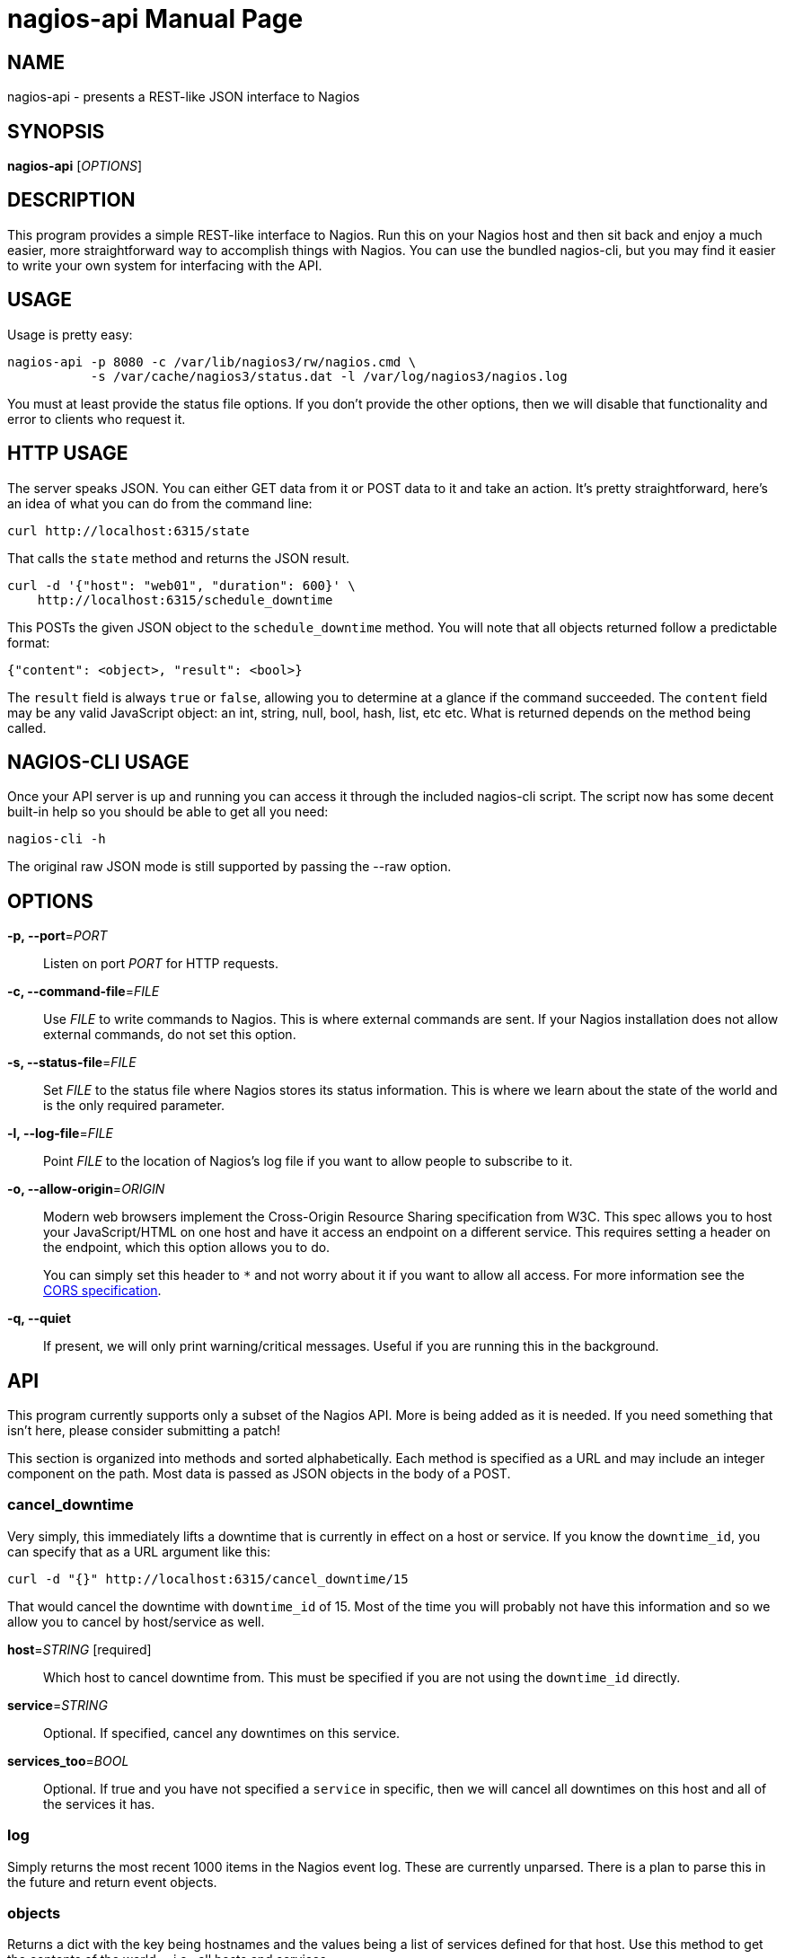nagios-api
==========
:doctype: manpage


NAME
----
nagios-api - presents a REST-like JSON interface to Nagios


SYNOPSIS
--------
*nagios-api* ['OPTIONS']


DESCRIPTION
-----------
This program provides a simple REST-like interface to Nagios. Run this
on your Nagios host and then sit back and enjoy a much easier, more
straightforward way to accomplish things with Nagios. You can use the
bundled nagios-cli, but you may find it easier to write your own system
for interfacing with the API.


USAGE
-----
Usage is pretty easy:

  nagios-api -p 8080 -c /var/lib/nagios3/rw/nagios.cmd \
             -s /var/cache/nagios3/status.dat -l /var/log/nagios3/nagios.log

You must at least provide the status file options. If you don't provide
the other options, then we will disable that functionality and error to
clients who request it.


HTTP USAGE
----------
The server speaks JSON. You can either GET data from it or POST data to
it and take an action. It's pretty straightforward, here's an idea of
what you can do from the command line:

  curl http://localhost:6315/state

That calls the `state` method and returns the JSON result.

  curl -d '{"host": "web01", "duration": 600}' \
      http://localhost:6315/schedule_downtime

This POSTs the given JSON object to the `schedule_downtime` method. You
will note that all objects returned follow a predictable format:

  {"content": <object>, "result": <bool>}

The `result` field is always `true` or `false`, allowing you to
determine at a glance if the command succeeded. The `content` field may
be any valid JavaScript object: an int, string, null, bool, hash, list,
etc etc. What is returned depends on the method being called.


NAGIOS-CLI USAGE
----------------
Once your API server is up and running you can access it through the
included nagios-cli script. The script now has some decent built-in help
so you should be able to get all you need:

  nagios-cli -h

The original raw JSON mode is still supported by passing the --raw
option.


OPTIONS
-------
*-p, --port*='PORT'::
    Listen on port 'PORT' for HTTP requests.

*-c, --command-file*='FILE'::
    Use 'FILE' to write commands to Nagios. This is where external
    commands are sent. If your Nagios installation does not allow
    external commands, do not set this option.

*-s, --status-file*='FILE'::
    Set 'FILE' to the status file where Nagios stores its status
    information. This is where we learn about the state of the world and
    is the only required parameter.

*-l, --log-file*='FILE'::
    Point 'FILE' to the location of Nagios's log file if you want to
    allow people to subscribe to it.

*-o, --allow-origin*='ORIGIN'::
    Modern web browsers implement the Cross-Origin Resource Sharing
    specification from W3C. This spec allows you to host your
    JavaScript/HTML on one host and have it access an endpoint on a
    different service. This requires setting a header on the endpoint,
    which this option allows you to do.
+
You can simply set this header to `*` and not worry about it
if you want to allow all access. For more information see the
http://www.w3.org/TR/cors/[CORS specification].

*-q, --quiet*::
    If present, we will only print warning/critical messages. Useful if
    you are running this in the background.


API
---
This program currently supports only a subset of the Nagios API. More
is being added as it is needed. If you need something that isn't here,
please consider submitting a patch!

This section is organized into methods and sorted alphabetically. Each
method is specified as a URL and may include an integer component on the
path. Most data is passed as JSON objects in the body of a POST.

cancel_downtime
~~~~~~~~~~~~~~~
Very simply, this immediately lifts a downtime that is currently in
effect on a host or service. If you know the `downtime_id`, you can
specify that as a URL argument like this:

  curl -d "{}" http://localhost:6315/cancel_downtime/15

That would cancel the downtime with `downtime_id` of 15. Most of the
time you will probably not have this information and so we allow you to
cancel by host/service as well.

*host*='STRING' [required]::
    Which host to cancel downtime from.  This must be specified if you
    are not using the `downtime_id` directly.

*service*='STRING'::
    Optional. If specified, cancel any downtimes on this service.

*services_too*='BOOL'::
    Optional. If true and you have not specified a `service` in
    specific, then we will cancel all downtimes on this host and all of
    the services it has.

log
~~~
Simply returns the most recent 1000 items in the Nagios event log. These
are currently unparsed. There is a plan to parse this in the future and
return event objects.

objects
~~~~~~~
Returns a dict with the key being hostnames and the values being a list
of services defined for that host. Use this method to get the contents
of the world -- i.e., all hosts and services.

schedule_downtime
~~~~~~~~~~~~~~~~~
This general purpose method is used for creating fixed length downtimes.
This method can be used on hosts and services. You are allowed to
specify the author and comment to go with the downtime, too. The JSON
parameters are:

*host*='STRING' [required]::
    Which host to schedule a downtime for.  This must be specified.

*duration*='INTEGER' [required]::
    How many seconds this downtime will last for. They begin immediately
    and continue for `duration` seconds before ending.

*service*='STRING'::
    Optional. If specified, we will schedule a downtime for this service
    on the above host. If not specified, then the downtime will be
    scheduled for the host itself.

*services_too*='BOOL'::
    Optional. If true and you have not specified a `service` in
    specific, then we will schedule a downtime for the host and all of
    the services on that host. Potentially many downtimes are scheduled.

*author*='STRING'::
    Optional. The name of the author. This is useful in UIs if you want
    to disambiguate who is doing what.

*comment*='STRING'::
    Optional. As above, useful in the UI.

The result of this method is a text string that indicates whether or
not the downtimes have been scheduled or if a different error occurred.
We do not have the ability to get the `downtime_id` that is generated,
unfortunately, as that would require waiting for Nagios to regenerate
the status file.

state
~~~~~
This method takes no parameters. It returns a large JSON object
containing all of the active state from Nagios. Included are all hosts,
services, downtimes, comments, and other things that may be in the
global state object.

submit_result
~~~~~~~~~~~~~
If you are using passive service checks or you just want to submit a
result for a check, you can use this method to submit your result to
Nagios.

*host*='STRING' [required]::
    The host to submit a result for.  This is required.

*service*='STRING'::
    Optional. If specified, we will submit a result for this service on
    the above host. If not specified, then the result will be submitted
    for the host itself.

*status*='INTEGER' [required]::
    The status code to set this host/service check to. If you are
    updating a host's status: 0 = OK, 1 = DOWN, 2 = UNREACHABLE. For
    service checks, 0 = OK, 1 = WARNING, 2 = CRITICAL, 3 = UNKNOWN.

*output*='STRING' [required]::
    The plugin output to be displayed in the UI and stored.  This is a
    single line of text, normally returned by checkers.

The response indicates if we successfully wrote the command to the log.


AUTHOR
------
Written by Mark Smith <mark@qq.is> while under the employ of Bump
Technologies, Inc.


COPYING
-------
See the LICENSE file for licensing information.
